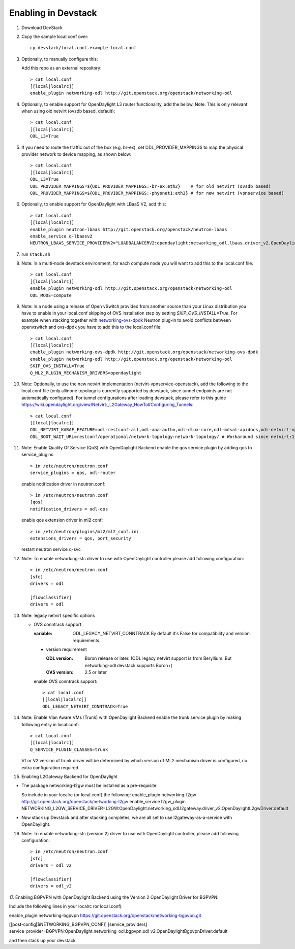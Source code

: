 ======================
 Enabling in Devstack
======================

1. Download DevStack

2. Copy the sample local.conf over::

     cp devstack/local.conf.example local.conf

3. Optionally, to manually configure this:

   Add this repo as an external repository::

     > cat local.conf
     [[local|localrc]]
     enable_plugin networking-odl http://git.openstack.org/openstack/networking-odl

4. Optionally, to enable support for OpenDaylight L3 router functionality,
   add the below.
   Note: This is only relevant when using old netvirt (ovsdb based, default)::

     > cat local.conf
     [[local|localrc]]
     ODL_L3=True

5. If you need to route the traffic out of the box (e.g. br-ex), set
   ODL_PROVIDER_MAPPINGS to map the physical provider network to device
   mapping, as shown below::

     > cat local.conf
     [[local|localrc]]
     ODL_L3=True
     ODL_PROVIDER_MAPPINGS=${ODL_PROVIDER_MAPPINGS:-br-ex:eth2}    # for old netvirt (ovsdb based)
     ODL_PROVIDER_MAPPINGS=${ODL_PROVIDER_MAPPINGS:-physnet1:eth2} # for new netvirt (vpnservice based)

6. Optionally, to enable support for OpenDaylight with LBaaS V2, add this::

     > cat local.conf
     [[local|localrc]]
     enable_plugin neutron-lbaas http://git.openstack.org/openstack/neutron-lbaas
     enable_service q-lbaasv2
     NEUTRON_LBAAS_SERVICE_PROVIDERV2="LOADBALANCERV2:opendaylight:networking_odl.lbaas.driver_v2.OpenDaylightLbaasDriverV2:default"

7. run ``stack.sh``

8. Note: In a multi-node devstack environment, for each compute node you will
   want to add this to the local.conf file::

     > cat local.conf
     [[local|localrc]]
     enable_plugin networking-odl http://git.openstack.org/openstack/networking-odl
     ODL_MODE=compute

9. Note: In a node using a release of Open vSwitch provided from another source
   than your Linux distribution you have to enable in your local.conf skipping
   of OVS installation step by setting *SKIP_OVS_INSTALL=True*. For example
   when stacking together with `networking-ovs-dpdk
   <https://github.com/openstack/networking-ovs-dpdk/>`_ Neutron plug-in to
   avoid conflicts between openvswitch and ovs-dpdk you have to add this to
   the local.conf file::

     > cat local.conf
     [[local|localrc]]
     enable_plugin networking-ovs-dpdk http://git.openstack.org/openstack/networking-ovs-dpdk
     enable_plugin networking-odl http://git.openstack.org/openstack/networking-odl
     SKIP_OVS_INSTALL=True
     Q_ML2_PLUGIN_MECHANISM_DRIVERS=opendaylight

10. Note: Optionally, to use the new netvirt implementation
    (netvirt-vpnservice-openstack), add the following to the local.conf file
    (only allinone topology is currently supported by devstack, since tunnel
    endpoints are not automatically configured). For tunnel configurations
    after loading devstack, please refer to this guide
    https://wiki.opendaylight.org/view/Netvirt:_L2Gateway_HowTo#Configuring_Tunnels::

      > cat local.conf
      [[local|localrc]]
      ODL_NETVIRT_KARAF_FEATURE=odl-restconf-all,odl-aaa-authn,odl-dlux-core,odl-mdsal-apidocs,odl-netvirt-vpnservice-openstack
      ODL_BOOT_WAIT_URL=restconf/operational/network-topology:network-topology/ # Workaround since netvirt:1 no longer exists in DS!

11. Note: Enable Quality Of Service (QoS) with OpenDaylight Backend
    enable the qos service plugin by adding qos to service_plugins::

      > in /etc/neutron/neutron.conf
      service_plugins = qos, odl-router

    enable notification driver in neutron.conf::

      > in /etc/neutron/neutron.conf
      [qos]
      notification_drivers = odl-qos

    enable qos extension driver in ml2 conf::

      > in /etc/neutron/plugins/ml2/ml2_conf.ini
      extensions_drivers = qos, port_security

    restart neutron service q-svc

12. Note: To enable networking-sfc driver to use with OpenDaylight controller
    please add following configuration::

      > in /etc/neutron/neutron.conf
      [sfc]
      drivers = odl

      [flowclassifier]
      drivers = odl

13. Note: legacy netvirt specific options

    - OVS conntrack support

      :variable: ODL_LEGACY_NETVIRT_CONNTRACK By default it's False for
                 compatibility and version requirements.

      - version requirement

        :ODL version: Boron release or later.
                      (ODL legacy netvirt support is from Beryllium. But
                      networking-odl devstack supports Boron+)

        :OVS version: 2.5 or later

      enable OVS conntrack support::

        > cat local.conf
        [[local|localrc]]
        ODL_LEGACY_NETVIRT_CONNTRACK=True

14. Note: Enable Vlan Aware VMs (Trunk) with OpenDaylight Backend
    enable the trunk service plugin by making following entry in local.conf::

     > cat local.conf
     [[local|localrc]]
     Q_SERVICE_PLUGIN_CLASSES=trunk

    V1 or V2 version of trunk driver will be determined by which version
    of ML2 mechanism driver is configured, no extra configuration required.

15. Enabling L2Gateway Backend for OpenDaylight

- The package networking-l2gw must be installed as a pre-requisite.

  So include in your localrc (or local.conf) the following:
  enable_plugin networking-l2gw http://git.openstack.org/openstack/networking-l2gw
  enable_service l2gw_plugin
  NETWORKING_L2GW_SERVICE_DRIVER=L2GW:OpenDaylight:networking_odl.l2gateway.driver_v2.OpenDaylightL2gwDriver:default

- Now stack up Devstack and after stacking completes, we are all set to use
  l2gateway-as-a-service with OpenDaylight.

16. Note: To enable networking-sfc (version 2) driver to use with OpenDaylight
    controller, please add following configuration::

      > in /etc/neutron/neutron.conf
      [sfc]
      drivers = odl_v2

      [flowclassifier]
      drivers = odl_v2

17. Enabling BGPVPN with OpenDaylight Backend using the Version 2 OpenDaylight
Driver for BGPVPN:

Include the following lines in your localrc (or local.conf)

enable_plugin networking-bgpvpn https://git.openstack.org/openstack/networking-bgpvpn.git

[[post-config|$NETWORKING_BGPVPN_CONF]]
[service_providers]
service_provider=BGPVPN:OpenDaylight.networking_odl.bgpvpn.odl_v2.OpenDaylightBgpvpnDriver:default

and then stack up your devstack.
